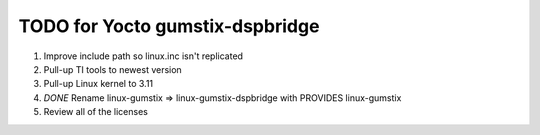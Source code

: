 ==================================
 TODO for Yocto gumstix-dspbridge
==================================

#. Improve include path so linux.inc isn't replicated
#. Pull-up TI tools to newest version
#. Pull-up Linux kernel to 3.11
#. *DONE* Rename linux-gumstix => linux-gumstix-dspbridge with PROVIDES linux-gumstix 
#. Review all of the licenses
